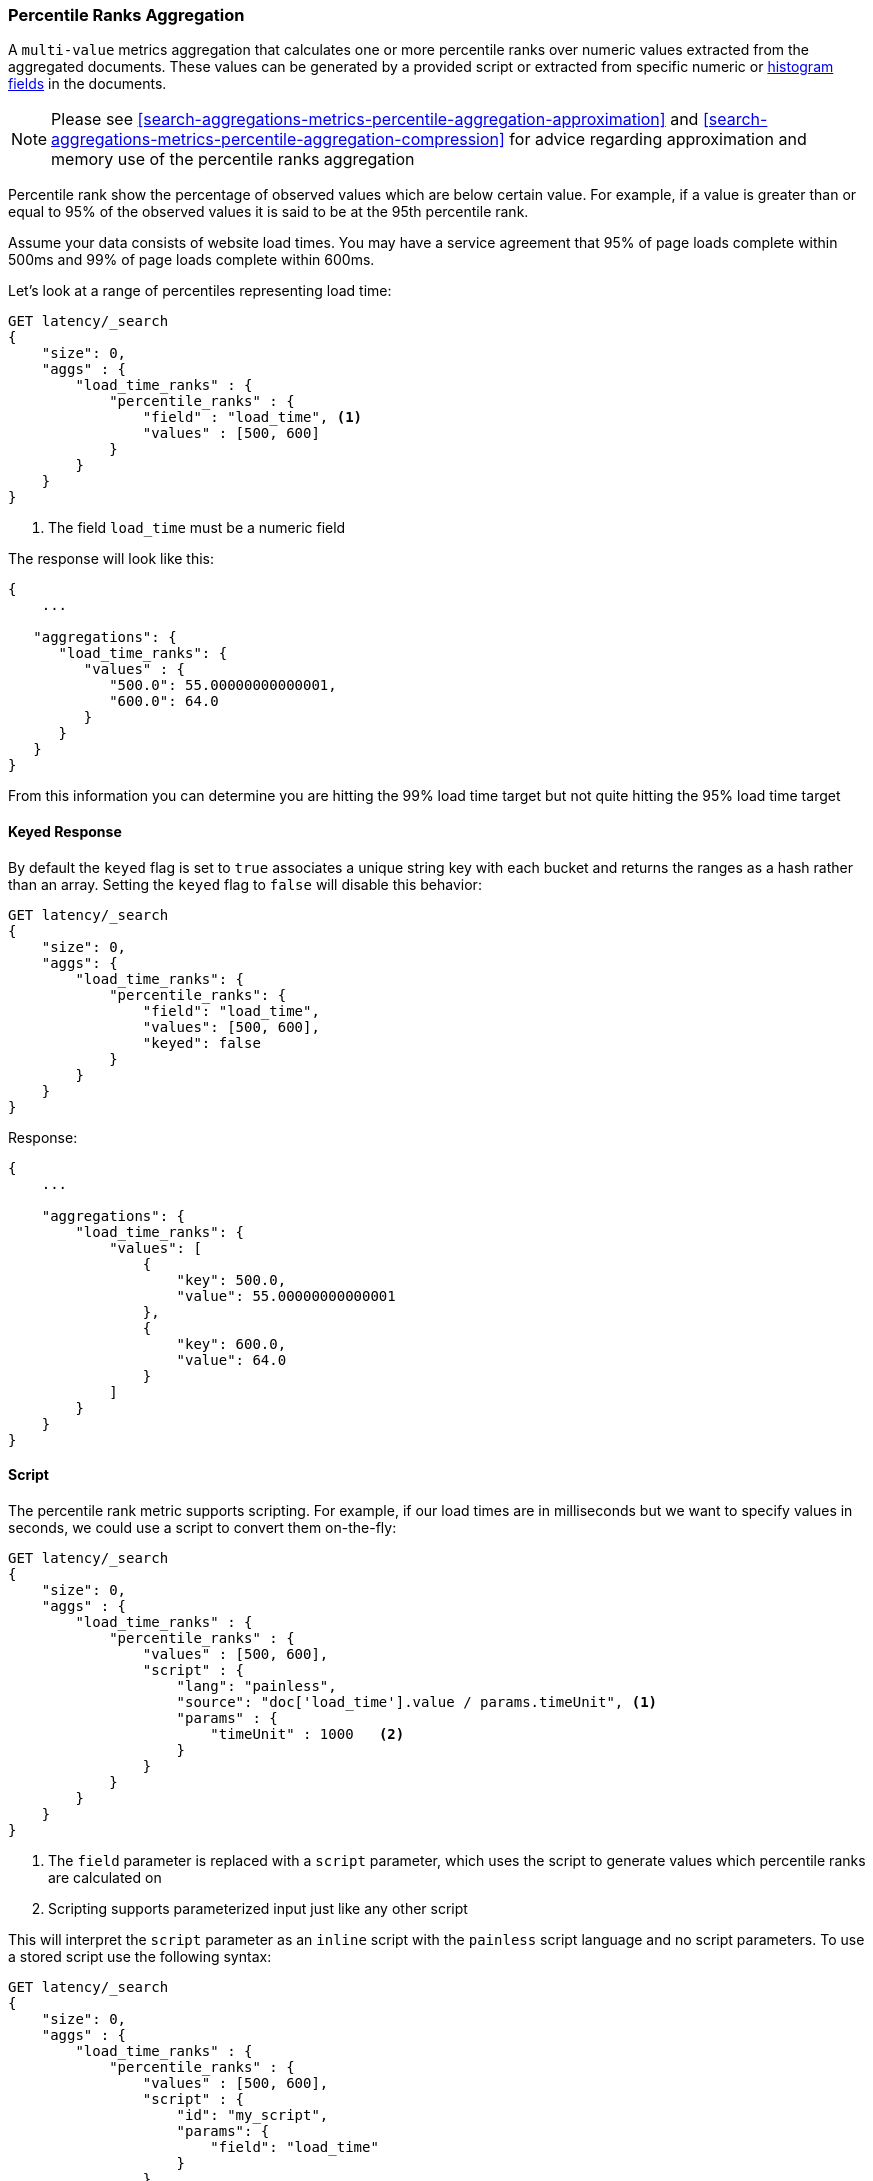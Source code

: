 [[search-aggregations-metrics-percentile-rank-aggregation]]
=== Percentile Ranks Aggregation

A `multi-value` metrics aggregation that calculates one or more percentile ranks
over numeric values extracted from the aggregated documents. These values can be
generated by a provided script or extracted from specific numeric or
<<histogram,histogram fields>> in the documents.

[NOTE]
==================================================
Please see <<search-aggregations-metrics-percentile-aggregation-approximation>>
and <<search-aggregations-metrics-percentile-aggregation-compression>> for advice
regarding approximation and memory use of the percentile ranks aggregation
==================================================

Percentile rank show the percentage of observed values which are below certain
value.  For example, if a value is greater than or equal to 95% of the observed values
it is said to be at the 95th percentile rank.

Assume your data consists of website load times.  You may have a service agreement that
95% of page loads complete within 500ms and 99% of page loads complete within 600ms.

Let's look at a range of percentiles representing load time:

[source,console]
--------------------------------------------------
GET latency/_search
{
    "size": 0,
    "aggs" : {
        "load_time_ranks" : {
            "percentile_ranks" : {
                "field" : "load_time", <1>
                "values" : [500, 600]
            }
        }
    }
}
--------------------------------------------------
// TEST[setup:latency]

<1> The field `load_time` must be a numeric field

The response will look like this:

[source,console-result]
--------------------------------------------------
{
    ...

   "aggregations": {
      "load_time_ranks": {
         "values" : {
            "500.0": 55.00000000000001,
            "600.0": 64.0
         }
      }
   }
}
--------------------------------------------------
// TESTRESPONSE[s/\.\.\./"took": $body.took,"timed_out": false,"_shards": $body._shards,"hits": $body.hits,/]

From this information you can determine you are hitting the 99% load time target but not quite
hitting the 95% load time target

==== Keyed Response

By default the `keyed` flag is set to `true` associates a unique string key with each bucket and returns the ranges as a hash rather than an array. Setting the `keyed` flag to `false` will disable this behavior:

[source,console]
--------------------------------------------------
GET latency/_search
{
    "size": 0,
    "aggs": {
        "load_time_ranks": {
            "percentile_ranks": {
                "field": "load_time",
                "values": [500, 600],
                "keyed": false
            }
        }
    }
}
--------------------------------------------------
// TEST[setup:latency]

Response:

[source,console-result]
--------------------------------------------------
{
    ...

    "aggregations": {
        "load_time_ranks": {
            "values": [
                {
                    "key": 500.0,
                    "value": 55.00000000000001
                },
                {
                    "key": 600.0,
                    "value": 64.0
                }
            ]
        }
    }
}
--------------------------------------------------
// TESTRESPONSE[s/\.\.\./"took": $body.took,"timed_out": false,"_shards": $body._shards,"hits": $body.hits,/]


==== Script

The percentile rank metric supports scripting.  For example, if our load times
are in milliseconds but we want to specify values in seconds, we could use
a script to convert them on-the-fly:

[source,console]
--------------------------------------------------
GET latency/_search
{
    "size": 0,
    "aggs" : {
        "load_time_ranks" : {
            "percentile_ranks" : {
                "values" : [500, 600],
                "script" : {
                    "lang": "painless",
                    "source": "doc['load_time'].value / params.timeUnit", <1>
                    "params" : {
                        "timeUnit" : 1000   <2>
                    }
                }
            }
        }
    }
}
--------------------------------------------------
// TEST[setup:latency]

<1> The `field` parameter is replaced with a `script` parameter, which uses the
script to generate values which percentile ranks are calculated on
<2> Scripting supports parameterized input just like any other script

This will interpret the `script` parameter as an `inline` script with the `painless` script language and no script parameters. To use a stored script use the following syntax:

[source,console]
--------------------------------------------------
GET latency/_search
{
    "size": 0,
    "aggs" : {
        "load_time_ranks" : {
            "percentile_ranks" : {
                "values" : [500, 600],
                "script" : {
                    "id": "my_script",
                    "params": {
                        "field": "load_time"
                    }
                }
            }
        }
    }
}
--------------------------------------------------
// TEST[setup:latency,stored_example_script]

==== HDR Histogram

NOTE: This setting exposes the internal implementation of HDR Histogram and the syntax may change in the future.

https://github.com/HdrHistogram/HdrHistogram[HDR Histogram] (High Dynamic Range Histogram) is an alternative implementation
that can be useful when calculating percentile ranks for latency measurements as it can be faster than the t-digest implementation
with the trade-off of a larger memory footprint. This implementation maintains a fixed worse-case percentage error (specified as a
number of significant digits). This means that if data is recorded with values from 1 microsecond up to 1 hour (3,600,000,000
microseconds) in a histogram set to 3 significant digits, it will maintain a value resolution of 1 microsecond for values up to
1 millisecond and 3.6 seconds (or better) for the maximum tracked value (1 hour).

The HDR Histogram can be used by specifying the `method` parameter in the request:

[source,console]
--------------------------------------------------
GET latency/_search
{
    "size": 0,
    "aggs" : {
        "load_time_ranks" : {
            "percentile_ranks" : {
                "field" : "load_time",
                "values" : [500, 600],
                "hdr": { <1>
                  "number_of_significant_value_digits" : 3 <2>
                }
            }
        }
    }
}
--------------------------------------------------
// TEST[setup:latency]

<1> `hdr` object indicates that HDR Histogram should be used to calculate the percentiles and specific settings for this algorithm can be specified inside the object
<2> `number_of_significant_value_digits` specifies the resolution of values for the histogram in number of significant digits

The HDRHistogram only supports positive values and will error if it is passed a negative value. It is also not a good idea to use
the HDRHistogram if the range of values is unknown as this could lead to high memory usage.

==== Missing value

The `missing` parameter defines how documents that are missing a value should be treated.
By default they will be ignored but it is also possible to treat them as if they
had a value.

[source,console]
--------------------------------------------------
GET latency/_search
{
    "size": 0,
    "aggs" : {
        "load_time_ranks" : {
            "percentile_ranks" : {
                "field" : "load_time",
                "values" : [500, 600],
                "missing": 10 <1>
            }
        }
    }
}
--------------------------------------------------
// TEST[setup:latency]

<1> Documents without a value in the `load_time` field will fall into the same bucket as documents that have the value `10`.
